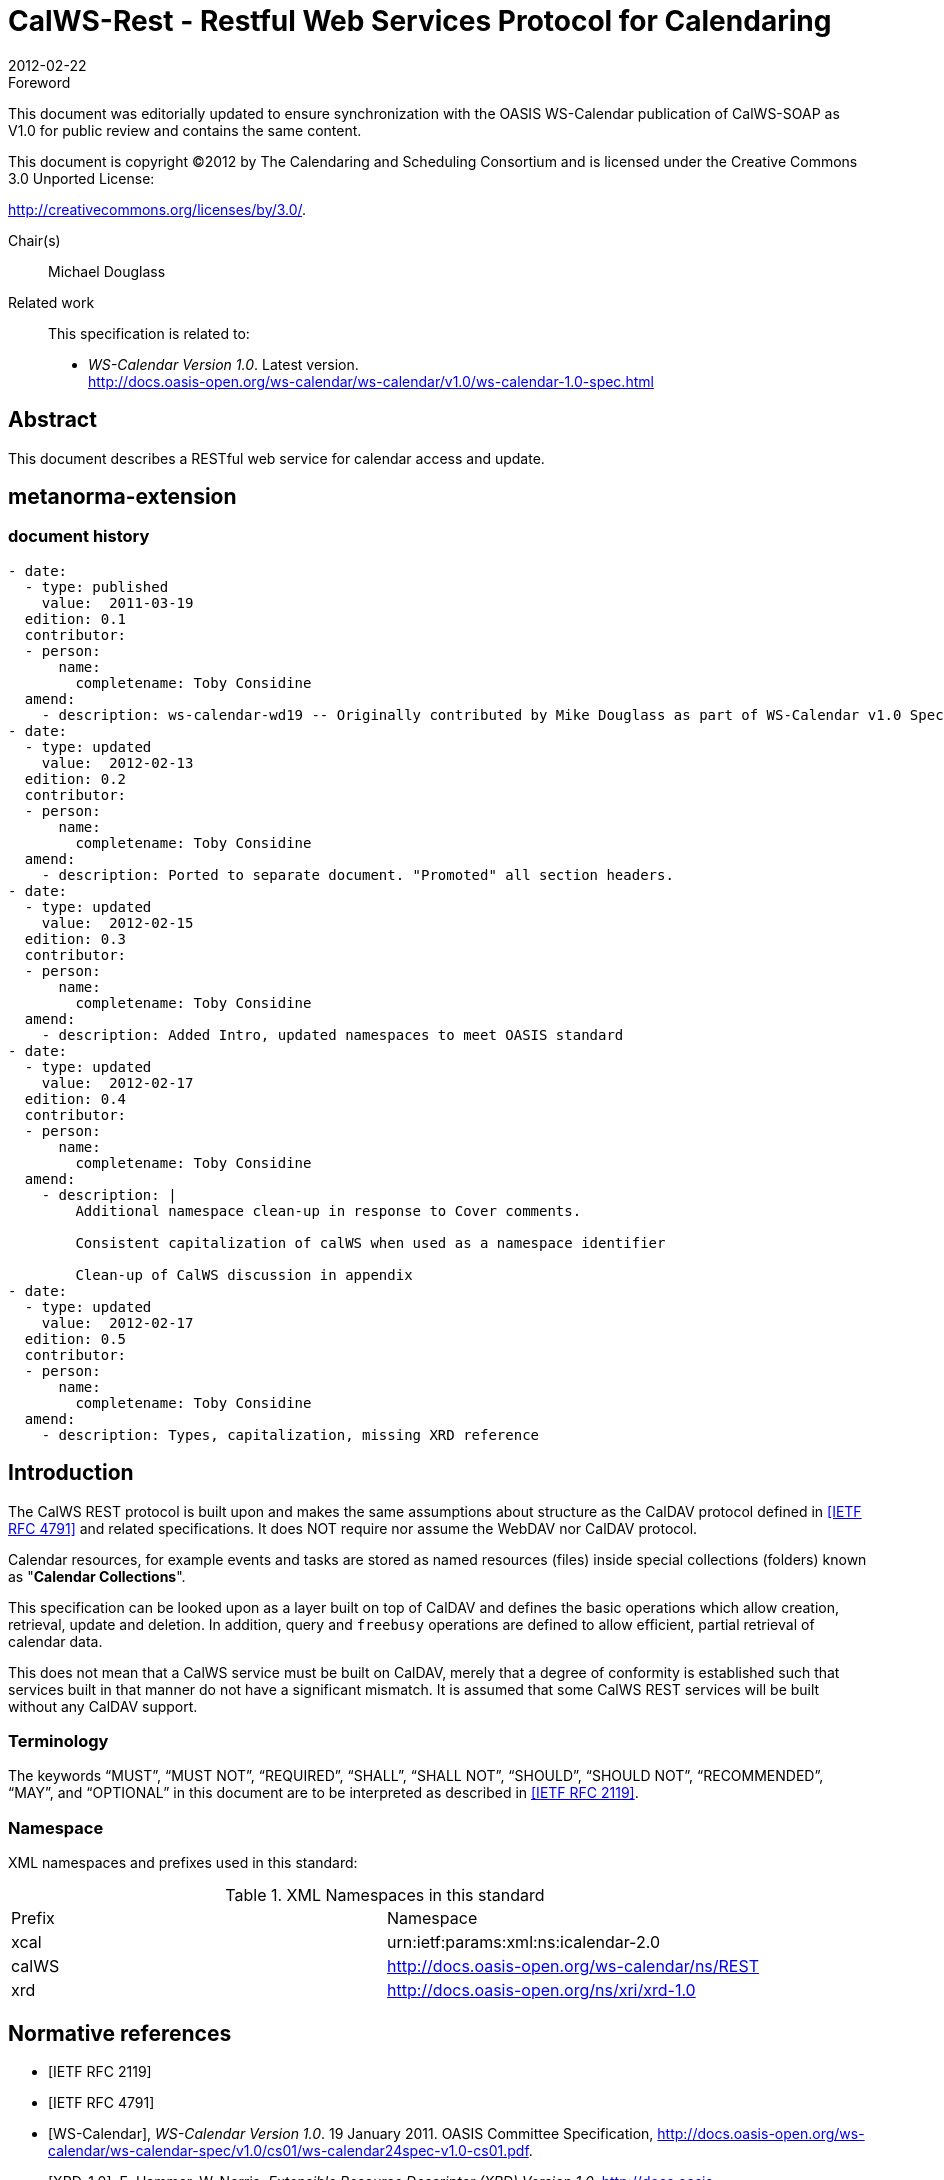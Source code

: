 = CalWS-Rest - Restful Web Services Protocol for Calendaring
:docnumber: 1011
:copyright-year: 2012
:language: en
:doctype: report
:edition: 1.0.1
:status: draft
:revdate: 2012-02-22
:published-date: 2012-02-22
:technical-committee: XML
:mn-document-class: cc
:mn-output-extensions: xml,html,pdf,rxl
:local-cache-only:
:fullname: Michael Douglass
:role: editor
:email: douglm@rpi.edu
:affiliation: Rensselaer Polytechnic Institute

.Foreword

This document was editorially updated to ensure synchronization with the OASIS
WS-Calendar publication of CalWS-SOAP as V1.0 for public review and contains
the same content.

This document is copyright (C)2012 by The Calendaring and Scheduling
Consortium and is licensed under the Creative Commons 3.0 Unported License:

http://creativecommons.org/licenses/by/3.0/.

Chair(s):: Michael Douglass

Related work::
+
--
This specification is related to:

* _WS-Calendar Version 1.0_. Latest version. +
http://docs.oasis-open.org/ws-calendar/ws-calendar/v1.0/ws-calendar-1.0-spec.html
--

[abstract]
== Abstract

This document describes a RESTful web service for calendar access and update.

[.preface]
== metanorma-extension

=== document history

[source,yaml]
----
- date:
  - type: published
    value:  2011-03-19
  edition: 0.1
  contributor:
  - person:
      name:
        completename: Toby Considine
  amend:
    - description: ws-calendar-wd19 -- Originally contributed by Mike Douglass as part of WS-Calendar v1.0 Specification. See full history in that document.
- date:
  - type: updated
    value:  2012-02-13
  edition: 0.2
  contributor:
  - person:
      name:
        completename: Toby Considine
  amend:
    - description: Ported to separate document. "Promoted" all section headers.
- date:
  - type: updated
    value:  2012-02-15
  edition: 0.3
  contributor:
  - person:
      name:
        completename: Toby Considine
  amend:
    - description: Added Intro, updated namespaces to meet OASIS standard
- date:
  - type: updated
    value:  2012-02-17
  edition: 0.4
  contributor:
  - person:
      name:
        completename: Toby Considine
  amend:
    - description: |
        Additional namespace clean-up in response to Cover comments.

        Consistent capitalization of calWS when used as a namespace identifier

        Clean-up of CalWS discussion in appendix
- date:
  - type: updated
    value:  2012-02-17
  edition: 0.5
  contributor:
  - person:
      name:
        completename: Toby Considine
  amend:
    - description: Types, capitalization, missing XRD reference
----

== Introduction

The CalWS REST protocol is built upon and makes the same assumptions about structure as the CalDAV
protocol defined in <<rfc4791>> and related specifications. It does NOT require nor assume the WebDAV
nor CalDAV protocol.

Calendar resources, for example events and tasks are stored as named resources (files) inside special
collections (folders) known as "**Calendar Collections**".

This specification can be looked upon as a layer built on top of CalDAV and defines the basic operations
which allow creation, retrieval, update and deletion. In addition, query and `freebusy` operations are
defined to allow efficient, partial retrieval of calendar data.

This does not mean that a CalWS service must be built on CalDAV, merely that a degree of conformity is
established such that services built in that manner do not have a significant mismatch. It is assumed that
some CalWS REST services will be built without any CalDAV support.

=== Terminology

The keywords "`MUST`", "`MUST NOT`", "`REQUIRED`", "`SHALL`", "`SHALL NOT`", "`SHOULD`",
"`SHOULD NOT`", "`RECOMMENDED`", "`MAY`", and "`OPTIONAL`" in this document are to be interpreted as
described in <<rfc2119>>.

=== Namespace

XML namespaces and prefixes used in this standard:

.XML Namespaces in this standard
|===
| Prefix | Namespace
| xcal | urn:ietf:params:xml:ns:icalendar-2.0
| calWS | http://docs.oasis-open.org/ws-calendar/ns/REST
| xrd | http://docs.oasis-open.org/ns/xri/xrd-1.0
|===

[bibliography]
== Normative references

* [[[rfc2119,IETF RFC 2119]]]

* [[[rfc4791,IETF RFC 4791]]]

* [[[wscal, WS-Calendar]]], _WS-Calendar Version 1.0_. 19 January 2011. OASIS Committee Specification, http://docs.oasis-open.org/ws-calendar/ws-calendar-spec/v1.0/cs01/ws-calendar24spec-v1.0-cs01.pdf.

* [[[xrd,XRD-1.0]]], E. Hammer, W. Norris, _Extensible Resource Descriptor (XRD) Version 1.0_, http://docs.oasis-open.org/xri/xrd/v1.0/xrd-1.0.html

* [[[rfc4918,RFC 4918]]]

* [[[rfc3339,RFC 3339]]]

* [[[rfc2616,RFC 2616]]]

* [[[xcal,IETF I-D draft-daboo-et-al-icalendar-in-xml]]]]

* [[[webl,IETF I-D draft-nottingham-http-link-header]]]

* [[[fb,CC/S 0903]]]

== Calendar Services

The Service interactions are built upon and make the same assumptions about structure as the CalDAV
protocol defined in <<rfc4791>> and related specifications. It does NOT require nor assume the WebDAV
nor CalDAV protocol but does make use of some of the same elements and structures in the CalDAV
XML namespace.

Calendar resources, for example events and tasks are stored as named resources (files) inside special
collections (folders) known as "*Calendar Collections*".

These services can be looked upon as a layer built on top of CalDAV and defines the basic operations
which allow creation, retrieval, update and deletion. In addition, query, and free-busy operations are
defined to allow efficient, partial retrieval of calendar data.

These services assume a degree of conformity with CalDAV is established such that services built in that
manner do not have a significant mismatch. It is assumed that some WS-Calendar services will be built
without any CalDAV support.

=== Overview of the protocol

The protocol is an HTTP based RESTfull protocol using a limited set of methods. Each request may be
followed by a response containing status information.
The following methods are specified in the protocol description, `PUT`, `POST`, `GET`, `DELETE`. To avoid
various issues with certain methods being blocked clients may use the `X-HTTP-Method-Override:` header
to specify the intended operation. Servers `SHOULD` behave as if the named method was used.

[source%unnumbered]
----
POST /user/fred/calendar/ HTTP/1.1
...
X-HTTP-Method-Override: PUT
Properties
----

A service or resource will have a number of properties which describe the current state of that service or
resource. These properties are accessed through a `GET` on the target resource or service with an
`ACCEPT` header specifying `application/xrd+xml`. See <<sec-2.1.3.6>>.

The following operations are defined by this specification:

* Retrieval and update of service and resource properties
* Creation of a calendar object
* Retrieval of a calendar object
* Update of a calendar object
* Deletion of a calendar object
* Query
* Free-busy query

==== Calendar Object Resources

The same restrictions apply to Calendar Object Resources as specified in CalDAV <<rfc4791,section=4.2>>.
An additional constraint for CalWS is that no timezone specifications are transferred.

==== Timezone information

It is assumed that the client and server each have access to a full set of up to date timezone information.
Timezones will be referenced by a timezone identifier from the full set of Olson data together with a set of
well-known aliases defined [TZDB]. CalWS services may advertise themselves as timezone servers
through the server properties object.

==== Issues not addressed by this specification

A number of issues are not addressed by this version of the specification, either because they should be
addressed elsewhere or will be addressed at some later date.

===== Access Control

It is assumed that the targeted server will set an appropriate level of access based on authentication. This
specification will not attempt to address the issues of sharing or Access Control Lists (ACLs).

===== Provisioning

The protocol will not provide any explicit provisioning operations. If it is possible to authenticate or
address a principals calendar resources then they `MUST` be automatically created if necessary or
appropriate

===== Copy/Move

These operations are not yet defined for this version of the CalWS protocol. Both operations raise a
number of issues. In particular implementing a move operation through a series of retrievals, insertions
and deletions may cause undesirable side-effects. Both these operations will be defined in a later version
of this specification.

===== Creating Collections

We will not address the issue of creating collections within the address space. The initial set is created by
provisioning.

===== Retrieving collections

This operation is currently undefined. A `GET` on a collection may fail or return a complete calendar object
representing the collection.

[[sec-2.1.3.6]]
===== Setting service and resource properties.

These operations are not defined in this version of the specification. In the future it will be possible to
define or set the properties for the service or resources within the service.

==== CalWS Glossary

===== Hrefs

An `href` is a URI reference to a resource, for example

[source%unnumbered]
----
"http://example.org/user/fred/calendar/event1.ics".
----

The URL above reflects a possible structure for a calendar server. All URLs should be absolute or path-absolute
following the rules defined in <<rfc4918,section=8.3>>.

===== Calendar Object Resource

A calendar object resource is an event, meeting or a task. Attachments are resources but NOT calendar
object resources. An event or task with overrides is a single calendar resource entity.

===== Calendar Collection

A folder only allowed to contain calendar object resources.

===== Scheduling Calendar Collection

A folder only allowed to contain calendar resources which is also used for scheduling operations.
Scheduling events placed in such a collection will trigger implicit scheduling activity on the server.

===== Principal Home

The collection under which all the resources for a given principal are stored. For example, for principal
"`fred`" the principal home might be "`/user/fred/`"

== Error conditions

Each operation on the calendar system has a number of pre-conditions and post-conditions that apply.

A "precondition" for a method describes the state of the server that must be true for that method to be
performed. A "post-condition" of a method describes the state of the server that must be true after that
method has been completed. Any violation of these conditions will result in an error response in the form
of a CalWS XML error element containing the violated condition and an optional description.

Each method specification defines the preconditions that must be satisfied before the method can
succeed. A number of post-conditions are generally specified which define the state that must exist after
the execution of the operation. Preconditions and post-conditions are defined as error elements in the
CalWS XML namespace.

=== Example: error with CalDAV error condition

[source%unnumbered]
----
<?xml version="1.0" encoding="utf-8"
  xmlns:CW="http://docs.oasis-open.org/ns/wscal/calws"
  xmlns:C="http://docs.oasis-open.org/ws-calendar/ns/REST" ?>
<CW:error>
  <C:supported-filter>
    <C:prop-filter name="X-ABC-GUID"/>
  </C:supported-filter>
  <CW:description>Unknown property </CW:description>
</CW:error>
----

== Properties and link relations

=== Property and relation-type URIs

In the `XRD` entity returned properties and related services and entities are defined by absolute URIs
which correspond to the extended relation type defined in <<webl,section=4.2>>. These URIs do NOT
correspond to any real entity on the server and clients should not attempt to retrieve any data at that
target.

Certain of these property URIs correspond to CalDAV preconditions. Each URL is prefixed by the CalWS
relations and properties namespace http://docs.oasis-open.org/ws-calendar/ns/REST/. Those properties which
correspond to CalDAV properties have the additional path element "**caldav/**", for example

[source%unnumbered]
----
http://docs.oasis-open.org/ws-calendar/ns/REST/supported-calendar-data
----

corresponds to

[source%unnumbered]
----
CalDAV:supported-calendar-data
----

In addition to those CalDAV properties, the CalWS specification defines a number of other properties and
link relations with the URI prefix of http://docs.oasis-open.org/ws-calendar/ns/REST.

=== `supported-features` property

http://docs.oasis-open.org/ws-calendar/ns/REST/supported-features

This property defines the features supported by the target. All resources contained and managed by the
service should return this property. The value is a comma separated list containing one or more of the
following

* `calendar-access` - the service supports all `MUST` requirements in this specification
+
--
[source%unnumbered]
----
<Property type="http://docs.oasis-open.org/ws-calendar/ns/REST/supported-features">calendar-access</Property>
----
--

=== `max-attendees-per-instance`

http://docs.oasis-open.org/ws-calendar/ns/REST/max-attendees-per-instance

Defines the maximum number of attendees allowed per event or task.

=== `max-date-time`

http://docs.oasis-open.org/ws-calendar/ns/REST/max-date-time

Defines the maximum date/time allowed on an event or task

=== `max-instances`

http://docs.oasis-open.org/ws-calendar/ns/REST/max-instances

Defines the maximum number of instances allowed per event or task

=== `max-resource-size`

http://docs.oasis-open.org/ws-calendar/ns/REST/max-resource-size

Provides a numeric value indicating the maximum size of a resource in octets that the server is willing to
accept when a calendar object resource is stored in a calendar collection.

=== `min-date-time`

http://docs.oasis-open.org/ws-calendar/ns/REST/min-date-time

Provides a `DATE-TIME` value indicating the earliest date and time (in UTC) that the server is willing to
accept for any `DATE` or `DATE-TIME` value in a calendar object resource stored in a calendar collection.

=== `description`

http://docs.oasis-open.org/ws-calendar/ns/REST/description

Provides some descriptive text for the targeted collection.

=== `timezone-service` relation

http://docs.oasis-open.org/ws-calendar/ns/REST/timezone-service

The location of a timezone service used to retrieve timezone information and specifications. This may be
an absolute URL referencing some other service or a relative URL if the current server also provides a
timezone service.

[source%unnumbered]
----
<Link rel="http://docs.oasis-open.org/ws-calendar/ns/REST/timezone-service"
           href="http://example.com/tz" />
----

=== `principal-home` relation

http://docs.oasis-open.org/ws-calendar/ns/REST/principal-home

Provides the URL to the user home for the currently authenticated principal.

[source%unnumbered]
----
<Link rel="http://docs.oasis-open.org/ws-calendar/ns/REST/principal-home"
           href="http://example.com/user/fred" />
----

=== `current-principal-freebusy` relation

http://docs.oasis-open.org/ws-calendar/ns/REST/current-principal-freebusy

Provides the URL to use as a target for `freebusy` requests for the current authenticated principal.

[source%unnumbered]
----
<Link rel="http://docs.oasis-open.org/ws-calendar/ns/REST/current-principal-freebusy"
           href="http://example.com/freebusy/user/fred" />
----

=== `principal-freebusy` relation

http://docs.oasis-open.org/ws-calendar/ns/REST/principal-freebusy

Provides the URL to use as a target for `freebusy` requests for a different principal.

[source%unnumbered]
----
<Link rel="http://docs.oasis-open.org/ws-calendar/ns/REST/principal-freebusy"
           href="http://example.com/freebusy" />
----

=== `child-collection` relation

http://docs.oasis-open.org/ws-calendar/ns/REST/child-collection

Provides information about a child collections for the target. The `href` attribute gives the URI of the
collection. The element should only have CalWS child elements giving the type of the collection, that is
the `calWS:collection` link property and the CalWS-calendar-collection link property. This allows clients to
determine the structure of a hierarchical system by targeting each of the child collections in turn.

The `xrd:title` child element of the link element provides a description for the child-collection.

[source%unnumbered]
----
<Link rel="http://http://docs.oasis-open.org/ws-calendar/ns/REST/child-collection"
           href="http://example.com/calWS/user/fred/calendar">
  <Title xml:lang="en">Calendar</Title>
  <Property type="http://docs.oasis-open.org/ws-calendar/ns/REST/collection"
            xsi:nil="true" />
  <Property type="http://docs.oasis-open.org/ws-calendar/ns/REST/calendar-collection"
            xsi:nil="true" />
</Link>
----

=== `created` link property

http://docs.oasis-open.org/ws-calendar/ns/REST/created

Appears within a link relation describing collections or entities. The value is a date-time as defined in
<<rfc3339,section=5.6>>.

[source%unnumbered]
----
<Property type="http://docs.oasis-open.org/ws-calendar/ns/REST/created">1985-04-12T23:20:50.52Z</Property>
----

=== `last-modified` property

http://docs.oasis-open.org/ws-calendar/ns/REST/last-modified

Appears within an `xrd` object describing collections or entities. The value is the same format as would
appear in the Last-Modified header and is defined in <<rfc2616,section=3.3.1>>

[source%unnumbered]
----
<Property type="http://docs.oasis-open.org/ws-calendar/ns/REST/last-modified">Mon, 12 Jan 1998 09:25:56 GMT</Property>
----

=== `displayname` property

http://docs.oasis-open.org/ws-calendar/ns/REST/displayname

Appears within an `xrd` object describing collections or entities. The value is a localized name for the entity
or collection.

[source%unnumbered]
----
<Property type="http://docs.oasis-open.org/ws-calendar/ns/REST/displayname">My Calendar</Property>
----

=== `timezone` property

http://docs.oasis-open.org/ws-calendar/ns/REST/timezone

Appears within an `xrd` object describing collections. The value is a text timezone identifier.

[source%unnumbered]
----
<Property type="http://docs.oasis-open.org/ws-calendar/ns/REST/timezone">America/New_York</Property>
----

=== `owner` property

http://docs.oasis-open.org/ws-calendar/ns/REST/owner

Appears within an `xrd` object describing collections or entities. The value is a server specific URI.

[source%unnumbered]
----
<Property type="http://docs.oasis-open.org/ws-calendar/ns/REST/owner">/principals/users/mike</Property>
----

=== `collection` link property

http://docs.oasis-open.org/ws-calendar/ns/REST/collection

Appears within a link relation describing collections or entities. The property takes no value and indicates
that this child element is a collection.

[source%unnumbered]
----
<Property type="http://docs.oasis-open.org/ws-calendar/ns/REST/collection"
          xsi:nil="true" />
----

=== `calendar-collection` link property

http://docs.oasis-open.org/ws-calendar/ns/REST/calendar-collection

Appears within a link relation describing collections or entities. The property takes no value and indicates
that this child element is a calendar collection.

[source%unnumbered]
----
<Property type="http://docs.oasis-open.org/ws-calendar/ns/REST/calendar-collection"
          xsi:nil="true" />
----

=== `calWS:privilege-set` XML element

http://docs.oasis-open.org/ws-calendar/ns/REST/calws:privilege-set

Appears within a link relation describing collections or entities and specifies the set of privileges allowed
to the current authenticated principal for that collection or entity.

[source%unnumbered]
----
<!ELEMENT calWS:privilege-set (calWS:privilege*)>
<!ELEMENT calWS:privilege ANY>
----

Each privilege element defines a privilege or access right. The following set is currently defined

* calWS: Read - current principal has read access
* calWS: Write - current principal has write access

[source%unnumbered]
----
<calWS:privilege-set>
  <calWS:privilege><calWS:read></calWS:privilege>
  <calWS:privilege><calWS:write></calWS:privilege>
</calWS:privilege-set>
----

[[sec-retrieving]]
== Retrieving Collection and Service Properties

Properties, related services and locations are obtained from the service or from service resources in the
form of an XRD document as defined by <<xrd>>.

Given the URL of a CalWS service a client retrieves the service XRD document through a `GET` on the
service URL with an `ACCEPT` header specifying `application/xrd+xml`.

Retrieving resource properties is identical to obtaining service properties, that is, execute a `GET` on the
target URL with an `ACCEPT` header specifying `application/xrd+xml`.

The service properties define the global limits and defaults. Any properties defined on collections within
the service hierarchy override those service defaults. The service may choose to prevent such overriding
of defaults and limits when appropriate.

=== Request parameters

* None

=== Responses

* 200: OK
* 403: Forbidden
* 404: Not found

=== Example - retrieving server properties

[source%unnumbered]
----
>>Request

GET / HTTP/1.1
Host: example.com
ACCEPT:application/xrd+xml

>>Response
<XRD xmlns="http://docs.oasis-open.org/ns/xri/xrd-1.0"
     xmlns:xsi="http://www.w3.org/2001/XMLSchema-instance">
  <Expires>1970-01-01T00:00:00Z</Expires>
  <Subject>http://example.com/calWS</Subject>
  <Property type="http://docs.oasis-open.org/ws-calendar/ns/REST/created">1970-01-01</Property>

  <Link rel="http://docs.oasis-open.org/ws-calendar/ns/REST/timezone-service"
        href="http://example.com/tz" />

  <calWS:privilege-set>
    <calWS:privilege><calWS:read></calWS:privilege>
  </calWS:privilege-set>

  <Link rel="http://docs.oasis-open.org/ws-calendar/ns/REST/principal-home"
        type="collection"
        href="http://example.com/calWS/user/fred">
    <Title xml:lang="en">Fred's calendar home</Title>
  </Link>

  <Link rel="http://docs.oasis-open.org/ws-calendar/ns/REST/child-collection"
        type="calendar,scheduling"
        href="http://example.com/calWS/user/fred/calendar">
    <Title xml:lang="en">Calendar</Title>
  </Link>

  <Property type="http://docs.oasis-open.org/ws-calendar/ns/REST/max-instances">1000</Property>

  <Property type="http://docs.oasis-open.org/ws-calendar/ns/REST/max-attendees-per-instance">100</Property>
    ...
</XRD>
----

== Creating Calendar Object Resources

Creating calendar object resources is carried out by a `POST` on the parent collection. The body of the
request will contain the resource being created. The request parameter "action=create" indicates this
`POST` is a create. The location header of the response gives the URL of the newly created object.

=== Request parameters

* action=create

=== Responses

* 201: created
* 403: Forbidden - no access

[[sec-preconditions]]
=== Preconditions for Calendar Object Creation

* *`calWS:target-exists`*: The target of a `PUT` must exist. Use `POST` to create entities and `PUT` to
update them.
* *`calWS:not-calendar-data`*: The resource submitted in the `PUT` request, or targeted by a `COPY` or
`MOVE` request, `MUST` be a supported media type (i.e., iCalendar) for calendar object resources;
* *`calWS:invalid-calendar-data`*: The resource submitted in the `PUT` request, or targeted by a `COPY`
or `MOVE` request, `MUST` be valid data for the media type being specified (i.e., `MUST` contain valid
iCalendar data);
* *`calWS:invalid-calendar-object-resource`*: The resource submitted in the `PUT` request, or targeted
by a `COPY` or `MOVE` request, `MUST` obey all restrictions specified in Calendar Object Resources
(e.g., calendar object resources `MUST NOT` contain more than one type of calendar component,
calendar object resources `MUST NOT` specify the iCalendar `METHOD` property, etc.);
* *`calWS:unsupported-calendar-component`*: The resource submitted in the `PUT` request, or
targeted by a `COPY` or `MOVE` request, `MUST` contain a type of calendar component that is
supported in the targeted calendar collection;
* *`calWS:uid-conflict`*: The resource submitted in the `PUT` request, or targeted by a `COPY` or `MOVE`
request, `MUST NOT` specify an iCalendar `UID` property value already in use in the targeted
calendar collection or overwrite an existing calendar object resource with one that has a different
UID property value. Servers `SHOULD` report the URL of the resource that is already making use of
the same UID property value in the `calWS:href` element
+
--
[source%unnumbered]
----
<!ELEMENT uid-conflict (calWS:href)>
----
--
* *`calWS:invalid-calendar-collection-location`*: In a `COPY` or `MOVE` request, when the Request-
URI is a calendar collection, the Destination-URI `MUST` identify a location where a calendar
collection can be created;
* *`calWS:exceeds-max-resource-size`*: The resource submitted in the `PUT` request, or targeted by a
`COPY` or `MOVE` request, `MUST` have an octet size less than or equal to the value of the
`CalDAV:max-resource-size` property value on the calendar collection where the resource will be
stored;
* *`calWS:before-min-date-time`*: The resource submitted in the `PUT` request, or targeted by a `COPY`
or `MOVE` request, `MUST` have all of its iCalendar `DATE` or `DATE-TIME` property values (for each
recurring instance) greater than or equal to the value of the `CalDAV:min-date-time` property value
on the calendar collection where the resource will be stored;
* *`calWS:after-max-date-time`*: The resource submitted in the `PUT` request, or targeted by a `COPY`
or `MOVE` request, `MUST` have all of its iCalendar `DATE` or `DATE-TIME` property values (for each
recurring instance) less than the value of the `CalDAV:max-date-time` property value on the calendar
collection where the resource will be stored;
* *`calWS:too-many-instances`*: The resource submitted in the `PUT` request, or targeted by a `COPY`
or `MOVE` request, `MUST` generate a number of recurring instances less than or equal to the value
of the `CalDAV:max-instances` property value on the calendar collection where the resource will be
stored;
* *`calWS:too-many-attendees-per-instance`*: The resource submitted in the `PUT` request, or
targeted by a `COPY` or `MOVE` request, `MUST` have a number of `ATTENDEE` properties on any one
instance less than or equal to the value of the `CalDAV:max-attendees-per-instance` property value
on the calendar collection where the resource will be stored;

=== Example - successful `POST`

[source%unnumbered]
----
>>Request

POST /user/fred/calendar/?action=create HTTP/1.1
Host: example.com
Content-Type: application/xml+calendar; charset="utf-8"
Content-Length: ?

<?xml version="1.0" encoding="utf-8" ?>
<icalendar xmlns="urn:ietf:params:xml:ns:icalendar-2.0">
  <vcalendar>
  ...
  </vcalendar>
</icalendar>

>>Response

HTTP/1.1 201 Created
Location: http://example.com/user/fred/calendar/event1.ics
----

=== Example - unsuccessful `POST`

[source%unnumbered]
----
>>Request

POST /user/fred/readcalendar/?action=create HTTP/1.1
Host: example.com
Content-Type: text/text; charset="utf-8"
Content-Length: ?

This is not an xml calendar object

>>Response

HTTP/1.1 403 Forbidden
  <?xml version="1.0" encoding="utf-8"
    xmlns:D="DAV:"
    xmlns:C="urn:ietf:params:xml:ns:caldav" ?>
<D:error>
    <C:supported-calendar-data/>
    <D:description>Not an icalendar object</D:description>
</D:error>
----

== Retrieving resources

A simple `GET` on the href will return a named resource. If that resource is a recurring event or task with
overrides, the entire set will be returned. The desired format is specified in the `ACCEPT` header. The
default form is `application/xml+calendar`

=== Request parameters

* none

=== Responses

* 200: OK
* 403: Forbidden - no access
* 406 The requested format specified in the accept header is not supported.

=== Example - successful fetch

[source%unnumbered]
----
>>Request

GET /user/fred/calendar/event1.ics HTTP/1.1
Host: example.com

>>Response

HTTP/1.1 200 OK
Content-Type: application/xml+calendar; charset="utf-8"
Content-Length: ?

<?xml version="1.0" encoding="utf-8" ?>
<icalendar xmlns="urn:ietf:params:xml:ns:icalendar-2.0">
  <vcalendar>
  ...
  </vcalendar>
</icalendar>
----

=== Example - unsuccessful fetch

[source%unnumbered]
----
>>Request

PUT /user/fred/calendar/noevent1.ics HTTP/1.1
Host: example.com

>>Response

HTTP/1.1 404 Not found
----

== Updating resources

Resources are updated with the `PUT` method targeted at the resource `href`. The body of the request
contains a complete new resource which effectively replaces the targeted resource. To allow for
optimistic locking of the resource use the if-match header.

When updating a recurring event all overrides and master must be supplied as part of the content.

Preconditions as specified in <<sec-preconditions>> are applicable.

=== Responses

* 200: OK
* 304: Not modified - entity was modified by some other request
* 403: Forbidden - no access, does not exist etc. See error response

[example]
.Successful update
====
[source]
----
>>Request

PUT /user/fred/calendar/event1.ics HTTP/1.1
Host: example.com
Content-Type: application/xml+calendar; charset="utf-8"
Content-Length: ?

<?xml version="1.0" encoding="utf-8" ?>
<icalendar xmlns="urn:ietf:params:xml:ns:icalendar-2.0">
  <vcalendar>
  ...
  </vcalendar>
</icalendar>

>>Response

HTTP/1.1 200 OK
----
====

[example]
.Unsuccessful update
====
[source]
----
>>Request

PUT /user/fred/readcalendar/event1.ics HTTP/1.1
Host: example.com
Content-Type: application/xml+calendar; charset="utf-8"
Content-Length: ?

<?xml version="1.0" encoding="utf-8" ?>
<icalendar xmlns="urn:ietf:params:xml:ns:icalendar-2.0">
  <vcalendar>
  ...
  </vcalendar>
</icalendar>

>>Response

HTTP/1.1 403 Forbidden
Content-Type: application/xml; charset="utf-8"
Content-Length: xxxx

<?xml version="1.0" encoding="utf-8"
  xmlns:D="DAV:"
  xmlns:CW="http://docs.oasis-open.org/ws-calendar/ns/REST/calws" ?>
<CW:error>
  <CW:target-exists/>
  <CW:description>Target of update must exist</C:description>
</CW:error>
----
====

== Deletion of resources

Delete is defined in <<rfc2616,section=9.7>>. In addition to conditions defined in that specification, servers
must remove any references from the deleted resource to other resources. Resources are deleted with
the `DELETE` method targeted at the resource URL. After a successful completion of a deletion a `GET` on
that URL must result in a 404 - Not Found status.

=== Delete for Collections

Delete for collections may or may not be supported by the server. Certain collections are considered
undeletable. On a successful deletion of a collection all contained resources to any depth must also be
deleted.

=== Responses

* 200: OK
* 403: Forbidden - no access
* 404: Not Found

== Querying calendar resources

Querying provides a mechanism by which information can be obtained from the service through possibly
complex queries. A list of iCalendar properties can be specified to limit the amount of information returned
to the client. A query takes the parts

* Limitations on the data returned
* Selection of the data
* Optional timezone id for floating time calculations.

The current specification uses CalDAV `multiget` and `calendar-query` XML bodies as specified in
<<rfc4791>> with certain limitations and differences.

. The `POST` method is used for all requests, the action being identified by the outer element.
. While CalDAV servers generally only support <<rfc5545>> and assume that as the default, the
delivery format for CalWS will, by default, be <<xcal>>.
. The CalDAV query allows the specification of a number of `DAV` properties. Specification of these
properties, with the exception of `DAV:getetag`, is considered an error in CalWS.
. The `CalDAV:propnames` element is invalid

With those differences, the CalDAV specification is the normative reference for this operation.

=== Limiting data returned

This is achieved by specifying one of the following

* `CalDAV:allprop` return all properties (some properties are specified as not being part of the `allprop`
set so are not returned)
* `CalDAV:prop` An element which contains a list of properties to be returned. May only contain
`DAV:getetag` and `CalDAV:calendar-data`

Of particular interest, and complexity, is the calendar-data property which can contain a time range to
limit the range of recurrences returned and/or a list of calendar properties to return.

=== Pre/postconditions for calendar queries

The preconditions as defined in <<rfc4791,section=7.8>> apply here. CalDav errors may be reported by
the service when preconditions or postconditions are violated.

=== Example: time range limited retrieval

This example shows the time-range limited retrieval from a calendar which results in 2 events, one a
recurring event and one a simple non-recurring event.

[source%unnumbered]
----
>> Request <<

POST /user/fred/calendar/ HTTP/1.1
Host: calWS.example.com
Depth: 1
Content-Type: application/xml; charset="utf-8"
Content-Length: xxxx

<?xml version="1.0" encoding="utf-8" ?>
<C:calendar-query xmlns:D="DAV:"
  xmlns:C="urn:ietf:params:xml:ns:caldav">
  <D:prop>
    <D:getetag/>
    <C:calendar-data content-type="application/xml+calendar" >
      <C:comp name="VCALENDAR">
        <C:prop name="VERSION"/>
        <C:comp name="VEVENT">
          <C:prop name="SUMMARY"/>
          <C:prop name="UID"/>
          <C:prop name="DTSTART"/>
          <C:prop name="DTEND"/>
          <C:prop name="DURATION"/>
          <C:prop name="RRULE"/>
          <C:prop name="RDATE"/>
          <C:prop name="EXRULE"/>
          <C:prop name="EXDATE"/>
          <C:prop name="RECURRENCE-ID"/>
        </C:comp>
      </C:comp>
    </C:calendar-data>
  </D:prop>
  <C:filter>
    <C:comp-filter name="VCALENDAR">
      <C:comp-filter name="VEVENT">
        <C:time-range start="20060104T000000Z"
                      end="20060105T000000Z"/>
      </C:comp-filter>
    </C:comp-filter>
  </C:filter>
</C:calendar-query>

>> Response <<

HTTP/1.1 207 Multi-Status
Date: Sat, 11 Nov 2006 09:32:12 GMT
Content-Type: application/xml; charset="utf-8"
Content-Length: xxxx

<?xml version="1.0" encoding="utf-8" ?>
<D:multistatus xmlns:D="DAV:"
               xmlns:C="urn:ietf:params:xml:ns:caldav">
  <D:response>
    <D:href>http://cal.example.com/bernard/work/abcd2.ics</D:href>
    <D:propstat>
      <D:prop>
        <D:getetag>"fffff-abcd2"</D:getetag>
        <C:calendar-data content-type="application/xml+calendar" >
          <xc:icalendar
            xmlns:xc="urn:ietf:params:xml:ns:icalendar-2.0">
    <xc:vcalendar>
      <xc:properties>
      <xc:calscale><text>GREGORIAN</text></xc:calscale>
      <xc:prodid>
        <xc:text>-//Example Inc.//Example Calendar//EN</xc:text>
      </xc:prodid>
        <xc:version><xc:text>2.0</xc:text></xc:version>
      </xc:properties>
      <xc:components>
        <xc:vevent>
          <xc:properties>
            <xc:dtstart>
              <xc:parameters>
                <xc:tzid>US/Eastern<xc:tzid>
              <xc:parameters>
              <xc:date-time>20060102T120000</xc:date-time>
            </xc:dtstart>
            <xc:duration><xc:duration>PT1H</xc:duration></xc:duration>
            <xc:summary>
              <xc:text>Event #2</xc:text>
            </xc:summary>
            <xc:uid>
              <xc:text>00959BC664CA650E933C892C@example.com</xc:text>
            </xc:uid>
            <xc:rrule>
              <xc:recur>
                <xc:freq>DAILY</xc:freq>
                <xc:count>5</xc:count>
              </xc:recur>
            </xc:rrule>
          </xc:properties>
        </xc:vevent>

        <xc:vevent>
          <xc:properties>
            <xc:dtstart>
              <xc:parameters>
                <xc:tzid>US/Eastern<xc:tzid>
              <xc:parameters>
              <xc:date-time>20060104T140000</xc:date-time>
            </xc:dtstart>
            <xc:duration><xc:duration>PT1H</xc:duration></xc:duration>
            <xc:summary>
              <xc:text>Event #2 bis</xc:text>
            </xc:summary>
            <xc:uid>
              <xc:text>00959BC664CA650E933C892C@example.com</xc:text>
            </xc:uid>
            <xc:recurrence-id>
              <xc:parameters>
                <xc:tzid>US/Eastern<xc:tzid>
              <xc:parameters>
              <xc:date-time>20060104T120000</xc:date-time>
            </xc:recurrence-id>
            <xc:rrule>
              <xc:recur>
                <xc:freq>DAILY</xc:freq>
                <xc:count>5</xc:count>
              </xc:recur>
            </xc:rrule>
          </xc:properties>
        </xc:vevent>

        <xc:vevent>
          <xc:properties>
            <xc:dtstart>
              <xc:parameters>
                <xc:tzid>US/Eastern<xc:tzid>
              <xc:parameters>
              <xc:date-time>20060106T140000</xc:date-time>
            </xc:dtstart>
            <xc:duration><xc:duration>PT1H</xc:duration></xc:duration>
            <xc:summary>
              <xc:text>Event #2 bis bis</xc:text>
            </xc:summary>
            <xc:uid>
              <xc:text>00959BC664CA650E933C892C@example.com</xc:text>
            </xc:uid>
            <xc:recurrence-id>
              <xc:parameters>
                <xc:tzid>US/Eastern<xc:tzid>
              <xc:parameters>
              <xc:date-time>20060106T120000</xc:date-time>
            </xc:recurrence-id>
            <xc:rrule>
              <xc:recur>
                <xc:freq>DAILY</xc:freq>
                <xc:count>5</xc:count>
              </xc:recur>
            </xc:rrule>
          </xc:properties>
        </xc:vevent>
      </xc:components>
    </xc:vcalendar>
  </xc:icalendar>
            </C:calendar-data>
          </D:prop>
          <D:status>HTTP/1.1 200 OK</D:status>
        </D:propstat>
      </D:response>
      <D:response>
        <D:href>http://cal.example.com/bernard/work/abcd3.ics</D:href>
        <D:propstat>
          <D:prop>
            <D:getetag>"fffff-abcd3"</D:getetag>
            <C:calendar-data content-type="application/xml+calendar" >
              <xcal:icalendar
                xmlns:xc="urn:ietf:params:xml:ns:icalendar-2.0">
    <xc:vcalendar>
      <xc:properties>
        <xc:calscale><text>GREGORIAN</text></xc:calscale>
        <xc:prodid>
          <xc:text>-//Example Inc.//Example Calendar//EN</xc:text>
        </xc:prodid>
        <xc:version><xc:text>2.0</xc:text></xc:version>
      </xc:properties>
      <xc:components>
        <xc:vevent>
          <xc:properties>
            <xc:dtstart>
              <xc:parameters>
                <xc:tzid>US/Eastern<xc:tzid>
              <xc:parameters>
              <xc:date-time>20060104T100000</xc:date-time>
            </xc:dtstart>
            <xc:duration><xc:duration>PT1H</xc:duration></xc:duration>
            <xc:summary>
              <xc:text>Event #3</xc:text>
            </xc:summary>
            <xc:uid>
              <xc:text>DC6C50A017428C5216A2F1CD@example.com</xc:text>
            </xc:uid>
            <xc:rrule>
              <xc:recur>
                <xc:freq>DAILY</xc:freq>
                <xc:count>5</xc:count>
              </xc:recur>
            </xc:rrule>
          </xc:properties>
        </xc:vevent>
      </xc:components>
    </xc:vcalendar>
  </xc:icalendar>
        </C:calendar-data>
      </D:prop>
      <D:status>HTTP/1.1 200 OK</D:status>
    </D:propstat>
  </D:response>
</D:multistatus>
----

== Free-busy queries

Freebusy queries are used to obtain `freebusy` information for a calendar-collection or principals. The
result contains information only for events to which the current principal has sufficient access.

When targeted at a calendar collection the result is based only on the calendaring entities contained in
that collection. When targeted at a principal `freebusy` URL the result will be based on all information
which affect the principals `freebusy` status, for example availability.

The possible targets are:

* A calendar collection URL
* The XRD link with relation `CalWS/current-principal-freebusy`
* The XRD link with relation `CalWS/principal-freebusy` with a principal given in the request.

The query follows the specification defined in <<fb>> with certain limitations. As an
authenticated user to the CalWS service scheduling `read-freebusy` privileges must have been granted. As
an unauthenticated user equivalent access must have been granted to unauthenticated access.

Freebusy information is returned by default as `xcalendar` `VFREEBUSY` components, as defined by <<xcal>>.
Such a component is not meant to conform to the requirements of `VFREEBUSY` components in
<<rfc5546>>. The `VFREEBUSY` component `SHOULD` conform to section "4.6.4 Free/Busy Component" of
<<rfc5545>>. A client `SHOULD` ignore the `ORGANIZER` field.

Since a Freebusy query can only refer to a single user, a client will already know how to match the result
component to a user. A server `MUST` only return a single `VFREEBUSY` component.

=== `ACCEPT` header

The Accept header is used to specify the format for the returned data. In the absence of a header the
data should be returned as specified in <<xcal>>, that is, as if the following had been specified

[source%unnumbered]
----
ACCEPT: application/xml+calendar
----

=== URL Query Parameters

None of these parameters are required except for the conditions noted below. Appropriate defaults will be
supplied by the server.

==== `start`

Default:: The default value is left up to the server. It may be the current day, start of the current
month, etc.

Description:: Specifies the start date for the Freebusy data. The server is free to ignore this value and
return data in any time range. The client must check the data for the returned time range.

Format:: A profile of an <<rfc3339>> Date/Time. Fractional time is not supported. The server `MUST`
support the expanded version e.g.
+
--
`2007-01-02T13:00:00-08:00`
--
It is up to the server to interpret local date/times.

[example]
====
`2007-02-03T15:30:00-0800` +
`2007-12-01T10:15:00Z`
====

NOTE: Specifying only a start date/time without specifying an end-date/time or period should be
interpreted as in <<rfc5545>>. The effective period should cover the remainder of that day.

Date-only values are disallowed as the server cannot determine the correct start of the day. Only
UTC or date/time with offset values are permitted.

==== `end`

Default:: Same as `start`

Description:: Specifies the end date for the Freebusy data. The server is free to ignore this value.

Format:: Same as `start`

Example:: Same as `start`

==== `period`

Default:: The default value is left up to the server. The recommended value is "P42D".

Description:: Specifies the amount of Freebusy data to return. A client cannot specify both a period
and an end date. Period is relative to the start parameter.

Format:: A duration as defined in <<rfc5545,section=4.3.6>>

[example]
`P42D`

==== `account`

Default:: none

Description:: Specifies the principal when the request is targeted at the XRD `CalWS/principal-freebusy`.
Specification of this parameter is an error otherwise.

Format:: Server specific

[example]
====
[source%unnumbered]
----
fred
/principals/users/jim
user1@example.com
----
====

=== URL parameters - notes

The server is free to ignore the start, end and period parameters. It is recommended that the server
return at least 6 weeks of data from the current day.

A client `MUST` check the time range in the `VFREEBUSY` response as a server may return a different time
range than the requested range.

=== HTTP Operations

The server `SHOULD` return an Etag response header for a successful `GET` request targeting a Freebusy
read URL. Clients `MAY` use the Etag response header value to do subsequent "conditional" `GET`
requests that will avoid re-sending the Freebusy data again if it has not changed.

=== Response Codes

Below are the typical status codes returned by a `GET` request targeting a Freebusy URL. Note that other
HTTP status codes not listed here might also be returned by a server.

* 200 OK
* 302 Found
* 400 Start parameter could not be understood / End parameter could not be understood / Period
parameter could not be understood
* 401 Unauthorized
* 403 Forbidden
* 404 The data for the requested principal is not currently available, but may be available later.
* 406 The requested format in the accept header is not supported.
* 410 The data for the requested principal is no longer available
* 500 General server error

=== Examples

The following are examples of URLs used to retrieve Freebusy data for a user:

[example]
====
[source%unnumbered]
----
http://www.example.com/freebusy/user1@example.com?
start=2007-09-01T00:00:00-08:00&end=2007-09-31T00:00:00-08:00

http://www.example.com/freebusy/user1@example.com?
start=2007-09-01T00:00:00-08:00&end=2007-09-31T00:00:00-08:00

http://www.example.com/freebusy/user1@example.com

http://www.example.com/freebusy?user=user%201@example.com&
start=2008-01-01T00:00:00Z&end=2008-12-31T00:00:00Z
----
====

Some Request/Response Examples:

[example]
.A URL with no query parameters
====
[source%unnumbered]
----
>> Request <<
GET /freebusy/bernard/ HTTP/1.1
Host: www.example.com

>> Response <<
HTTP/1.1 200 OK
Content-Type: application/xml+calendar; charset="utf-8"
Content-Length: xxxx

<xc:icalendar xmlns:xc="urn:ietf:params:xml:ns:icalendar-2.0">
  <xc:vcalendar>
    <xc:properties>
      <xc:calscale><text>GREGORIAN</text></xc:calscale>
      <xc:prodid>
        <xc:text>-//Example Inc.//Example Calendar//EN</xc:text>
      </xc:prodid>
      <xc:version><xc:text>2.0</xc:text></xc:version>
    </xc:properties>
    <xc:components>
      <xc:vfreebusy>
        <xc:properties>
          <xc:uid>
            <xc:text>76ef34-54a3d2@example.com</xc:text>
          </xc:uid>
          <xc:dtstart>
            <xc:date-time>20060101T000000Z</xc:date-time>
          </xc:dtstart>
          <xc:dtend>
            <xc:date-time>20060108T000000Z</xc:date-time>
          </xc:dtend>
          <xc:dtstamp>
            <xc:date-time>20050530T123421Z</xc:date-time>
          </xc:dtstamp>
          <xc:freebusy>
            <xc:parameters>
              <xc:fbtype>BUSYTENTATIVE<xc:fbtype>
            <xc:parameters>
            <xc:period>20060102T100000Z/20060102T120000Z</xc:period>
          </xc:freebusy>
          <xc:freebusy>
            <xc:period>20060103T100000Z/20060103T120000Z</xc:period>
          </xc:freebusy>
          <xc:freebusy>
            <xc:period>20060104T100000Z/20060104T120000Z</xc:period>
          </xc:freebusy>
          <xc:freebusy>
            <xc:parameters>
              <xc:fbtype>BUSYUNAVAILABLE<xc:fbtype>
            <xc:parameters>
            <xc:period>20060105T100000Z/20060105T120000Z</xc:period>
          </xc:freebusy>
          <xc:freebusy>
            <xc:period>20060106T100000Z/20060106T120000Z</xc:period>
          </xc:freebusy>
        </xc:vfreebusy>
      </xc:components>
    </xc:vcalendar>
<xc:icalendar>
----
====

[example]
.A URL with start and end parameters
====
[source%unnumbered]
----
>> Request <<
GET /freebusy/user1@example.com?start=2007-09-01T00:00:00-08:00&end=2007-09-31T00:00:00-
08:00
HTTP/1.1
Host: www.example.com

>> Response <<
HTTP/1.1 200 OK
Content-Type: application/xml+calendar; charset="utf-8"
Content-Length: xxxx

<xc:icalendar xmlns:xc="urn:ietf:params:xml:ns:icalendar-2.0">
  <xc:vcalendar>
    <xc:properties>
       <xc:calscale><text>GREGORIAN</text></xc:calscale>
       <xc:prodid>
         <xc:text>-//Example Inc.//Example Calendar//EN</xc:text>
       </xc:prodid>
       <xc:version><xc:text>2.0</xc:text></xc:version>
     </xc:properties>
     <xc:components>
       <xc:vfreebusy>
         <xc:properties>
           <xc:uid>
             <xc:text>76ef34-54a3d2@example.com</xc:text>
           </xc:uid>
           <xc:dtstart>
             <xc:date-time>20070901T000000Z</xc:date-time>
           </xc:dtstart>
           <xc:dtend>
             <xc:date-time>20070931T000000Z</xc:date-time>
           </xc:dtend>
           <xc:dtstamp>
             <xc:date-time>20050530T123421Z</xc:date-time>
           </xc:dtstamp>
           <xc:freebusy>
             <xc:period>20070915T230000Z/20070916T010000Z</xc:period>
           </xc:freebusy>
         </xc:vfreebusy>
       </xc:components>
     </xc:vcalendar>
<xc:icalendar>
----
====

[example]
.A URL for which the server does not have any data for that user
====
[source%unnumbered]
----
>> Request <<
GET /freebusy/user1@example.com?start=2012-12-01T00:00:00-08:00&end=2012-12-31T00:00:00-
08:00
HTTP/1.1
Host: www.example.com

>> Response <<
HTTP/1.1 404 No data
----
====

== Conformance

The last numbered section in the specification must be the Conformance section. Conformance
Statements/Clauses go here.

[acknowledgments]
== Acknowledgments

The following individuals have participated in the creation of this specification and are gratefully
acknowledged

Participants:

* Bruce Bartell, Southern California Edison
* Brad Benson, Trane
* Edward Cazalet, Individual
* Toby Considine, University of North Carolina at Chapel Hill
* William Cox, Individual
* Sharon Dinges, Trane
* Mike, Douglass, Rensselaer Polytechnic Institute
* Craig Gemmill, Tridium, Inc.
* Girish Ghatikar, Lawrence Berkeley National Laboratory
* Gerald Gray, Southern California Edison
* David Hardin, ENERNOC
* Gale Horst, Electric Power Research Institute (EPRI)
* Gershon Janssen, Individual
* Ed Koch, Akuacom Inc.
* Benoit Lepeuple, LonMark International*
* Carl Mattocks, CheckMi*
* Robert Old, Siemens AG
* Alexander Papaspyrou, Technische Universitat Dortmund
* Joshua Phillips, ISO/RTO Council (IRC)
* Jeremy J. Roberts, LonMark International
* David Thewlis, CalConnect

The Calendaring and Scheduling Consortium (CalConnect) TC-XML committee worked closely with WS1013
Calendar Technical Committee, bridging to developing IETF standards and contributing the services
definitions that make up Services in Section 4. The Technical Committee gratefully acknowledges their
assistance and cooperation as well. Contributors to TC XML include:

* Cyrus Daboo, Apple
* Mike Douglass, Rensselaer Polytechnic Institute
* Steven Lees, Microsoft
* Tong Li, IBM

[appendix,obligation=informative]
== An Introduction to Internet Calendaring

_The WS-Calendar Technical Committee thanks CalConnect for contributing this overview of iCalendar
and its use._

=== iCalendar

==== History

The iCalendar specification was first produced by the IETF in 1998 as <<rfc2445>>. Since then it has
become the dominant standard for calendar data interchange on the internet and between devices
(desktop computers, mobile phones etc.). The specification was revised in 2009 as <<rfc5545>>.

Alongside iCalendar is the iTIP specification (<<rfc2446>> and revised as <<rfc5546>>) that defines how
iCalendar is used to carry out scheduling operations (for example, how an organizer can invite attendees
to a meeting and receive their replies). This forms the basis for email-based scheduling using iMIP (the
specification that describes how to use iTIP with email - <<rfc6047>>).

iCalendar itself is a text-based data format. However, an XML format is also available, providing a one-to1034
one mapping to the text format (<<draft>>).

iCalendar data files typically have a .ics file name extension. Most desktop calendar clients can import or
export iCalendar data, or directly access such data over the Internet using a variety of protocols.

==== Data model

The iCalendar data format has a well defined data model. "iCalendar objects" encompass a set of
"iCalendar Components" each of which contains a set of "iCalendar properties" and possibly other sub-
Components. An iCalendar property consists of a name, a set of optional parameters (specified as "key1041
value" pairs) and a value.

iCalendar Components include:

* "`VEVENT`" which represents an event
* "`VTODO`" which represents a task or to-do
* "`VJOURNAL`" which represents a journal entry
* "`VFREEBUSY`" which represents periods of free or busy time information
* "`VTIMEZONE`" which represents a timezone definition (timezone offset and daylight saving rules)
* "`VALARM`" is currently the only defined sub-Component and is used to set alarms or reminders on events
or tasks.

Properties include:

* "`DTSTART`" which represents a start time for a Component
* "`DTEND`" which represents an end time for a Component
* "`SUMMARY`" which represents a title or summary for a Component
* "`RRULE`" which can specify rules for repeating events or tasks (for example, every day, every week on
Tuesdays, etc.)
* "`ORGANIZER`" which represents the calendar user who is organizing an event or assigning a task
* "`ATTENDEE`" which represents calendar users attending an event or assigned a task

In addition to this data model and the pre-defined properties, the specification defines how all those are
used together to define the semantics of calendar objects and scheduling. The semantics are basically a
set of rules stating how all the Components and properties are used together to ensure that all iCalendar
products can work together to achieve good interoperability. For example, a rule requires that all events
must have one and only one "`DTSTART`" property. The most important part of the iCalendar specification
is the semantics of the calendaring model that it represents. The 1063 use of text or XML to encode those is
secondary.

==== Scheduling

The iTIP specification defines how iCalendar objects are exchanged in order to accomplish the key task
needed to schedule events or tasks. An example of a simple workflow is as follows:

. To schedule an event, an organizer creates the iCalendar object representing the event and adds
calendar users as attendees.
. The organizer then sends an iTIP "`REQUEST`" message to all the attendees.
. Upon receipt of the scheduling message, each attendee can decide whether they want to attend
the meeting or not.
. Each attendee can then respond back to the organizer using an iTIP "REPLY" message
indicating their own attendance status.

iTIP supports other types of scheduling messages, for example, to cancel meetings, add new instances to
a repeating meeting, etc.

==== Extensibility

iCalendar was designed to be extensible, allowing for new Components, properties and parameters to be
defined as needed. A registry exists to maintain the list of standard extensions with references to their
definitions to ensure anyone can use them and work well with others.

=== Calendar data access and exchange protocols

==== Internet Calendar Subscriptions

An Internet calendar subscription is simply an iCalendar data file made available on a web server. Users
can use this data in two ways:

* The data can be downloaded from the web server and then imported directly into an iCalendar
aware client. This solution works well for calendar data that is not likely to change over time (for
example the list of national holidays for the next year).
* Calendar clients that support "direct" subscriptions can use the URL to the calendar data on the
web server to download the calendar data themselves. Additionally, the clients can check the web
server on a regular basis for updates to the calendar data, and then update their own cached
copy of it. This allows calendar data that changes over time to be kept synchronized.

==== CalDAV

CalDAV is a calendar access protocol and is defined in <<rfc4791>>. The protocol is based on WebDAV
which is an extension to HTTP that provides enhanced capabilities for document management on web
servers.

CalDAV is used in a variety of different environments, ranging from very large internet service providers,
to large and small corporations or institutions, and to small businesses and individuals.

CalDAV clients include desktop applications, mobile devices and browser-based solutions. It can also be
used by "applets", for example, a web page panel that displays a user's upcoming events.

One of the key aspects of CalDAV is its data model. Simply put, it defines a "calendar home" for each
calendar user, within which any number of "calendars" can be created. Each "calendar" can contain any
number of iCalendar objects representing individual events, tasks or journal entries. This data model
ensures that clients and servers can interoperate well.

In addition to providing simple operations to read, write and delete calendar data, CalDAV provides a
querying mechanism to allow clients to fetch calendar data matching specific criteria. This is commonly
used by clients to do "time-range" queries, i.e., find the set of 1106 events that occur within a given start/end
time period.

CalDAV also supports access control allowing for features such as delegated calendars and calendar
sharing.

CalDAV also specifies how scheduling operations can be done using the protocol. Whilst it uses the
semantics of the iTIP protocol, it simplifies the process by allowing simple calendar data write operations
to trigger the sending of scheduling messages, and it has the server automatically process the receipt of
scheduling messages. Scheduling can be done with other users on the CalDAV server or with calendar
users on other systems (via some form of "gateway").

==== ActiveSync/SyncML

ActiveSync and SyncML are technologies that allow multiple devices to synchronize data with a server,
with calendar data being one of the classes of data supported. These have typically been used for low1118
end and high-end mobile devices.

==== CalWS

CalWS refers to a set of web services calendar access APIs developed under a cooperative agreement
between The Calendaring and Scheduling Consortium (CalConnect) and OASIS, and being published as
a work product of the WS-Calendar Technical Committee. CalWS defines an API to access and
manipulate calendar data stored on a server. It follows a similar data model to CalDAV and has been
designed to co-exist with a CalDAV service offering the same data.

This specification is part of the CalWS set.

==== iSchedule

iSchedule is a protocol to allow scheduling between users on different calendaring systems and across
different internet domains. It transports iTIP scheduling messages using HTTP between servers. Servers
use DNS and various security mechanisms to determine the authenticity of messages received.

It has been specifically designed to be independent of any calendar system in use at the endpoints, so
that it is compatible with many different systems. This allows organizations with different calendar
systems to exchange scheduling messages with each other, and also allows a single organization with
multiple calendar systems (for example due to mergers, or different departmental requirements) to
exchange scheduling messages between users of each system.

[bibliography]
== Non-normative References

* [[[rest, REST]]], T Fielding, Architectural Styles and the Design of Network-based Software Architectures, http://www.ics.uci.edu/~fielding/pubs/dissertation/top.htm.

* [[[rfc2445,IETF RFC 2445]]]

* [[[rfc2446,IETF RFC 2446]]]

* [[[rfc6047,IETF RFC 6047]]]

* [[[rfc5545,IETF RFC 5545]]]

* [[[rfc5546,IETF RFC 5546]]]

* [[[draft,IETF I-D draft-daboo-et-al-icalendar-in-xml]]]
